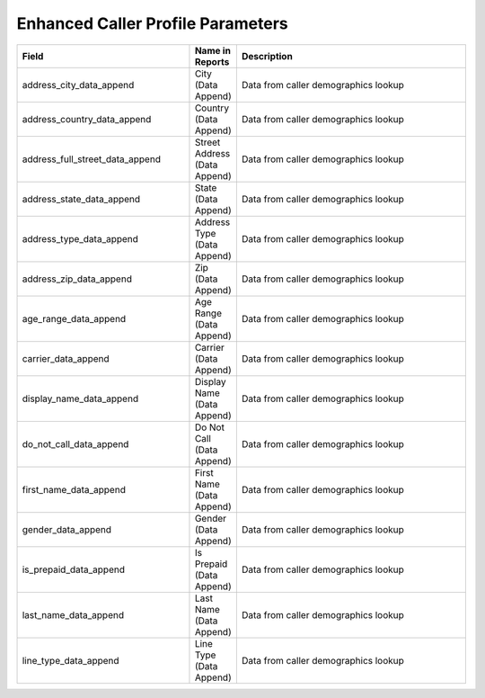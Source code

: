 

Enhanced Caller Profile Parameters
**********************************

..  list-table::
  :widths: 30 8 40
  :header-rows: 1
  :class: parameters

  * - Field
    - Name in Reports
    - Description

  * - address_city_data_append
    - City (Data Append)
    - Data from caller demographics lookup

  * - address_country_data_append
    - Country (Data Append)
    - Data from caller demographics lookup

  * - address_full_street_data_append
    - Street Address (Data Append)
    - Data from caller demographics lookup

  * - address_state_data_append
    - State (Data Append)
    - Data from caller demographics lookup

  * - address_type_data_append
    - Address Type (Data Append)
    - Data from caller demographics lookup

  * - address_zip_data_append
    - Zip (Data Append)
    - Data from caller demographics lookup

  * - age_range_data_append
    - Age Range (Data Append)
    - Data from caller demographics lookup

  * - carrier_data_append
    - Carrier (Data Append)
    - Data from caller demographics lookup

  * - display_name_data_append
    - Display Name (Data Append)
    - Data from caller demographics lookup

  * - do_not_call_data_append
    - Do Not Call (Data Append)
    - Data from caller demographics lookup

  * - first_name_data_append
    - First Name (Data Append)
    - Data from caller demographics lookup

  * - gender_data_append
    - Gender (Data Append)
    - Data from caller demographics lookup

  * - is_prepaid_data_append
    - Is Prepaid (Data Append)
    - Data from caller demographics lookup

  * - last_name_data_append
    - Last Name (Data Append)
    - Data from caller demographics lookup

  * - line_type_data_append
    - Line Type (Data Append)
    - Data from caller demographics lookup


